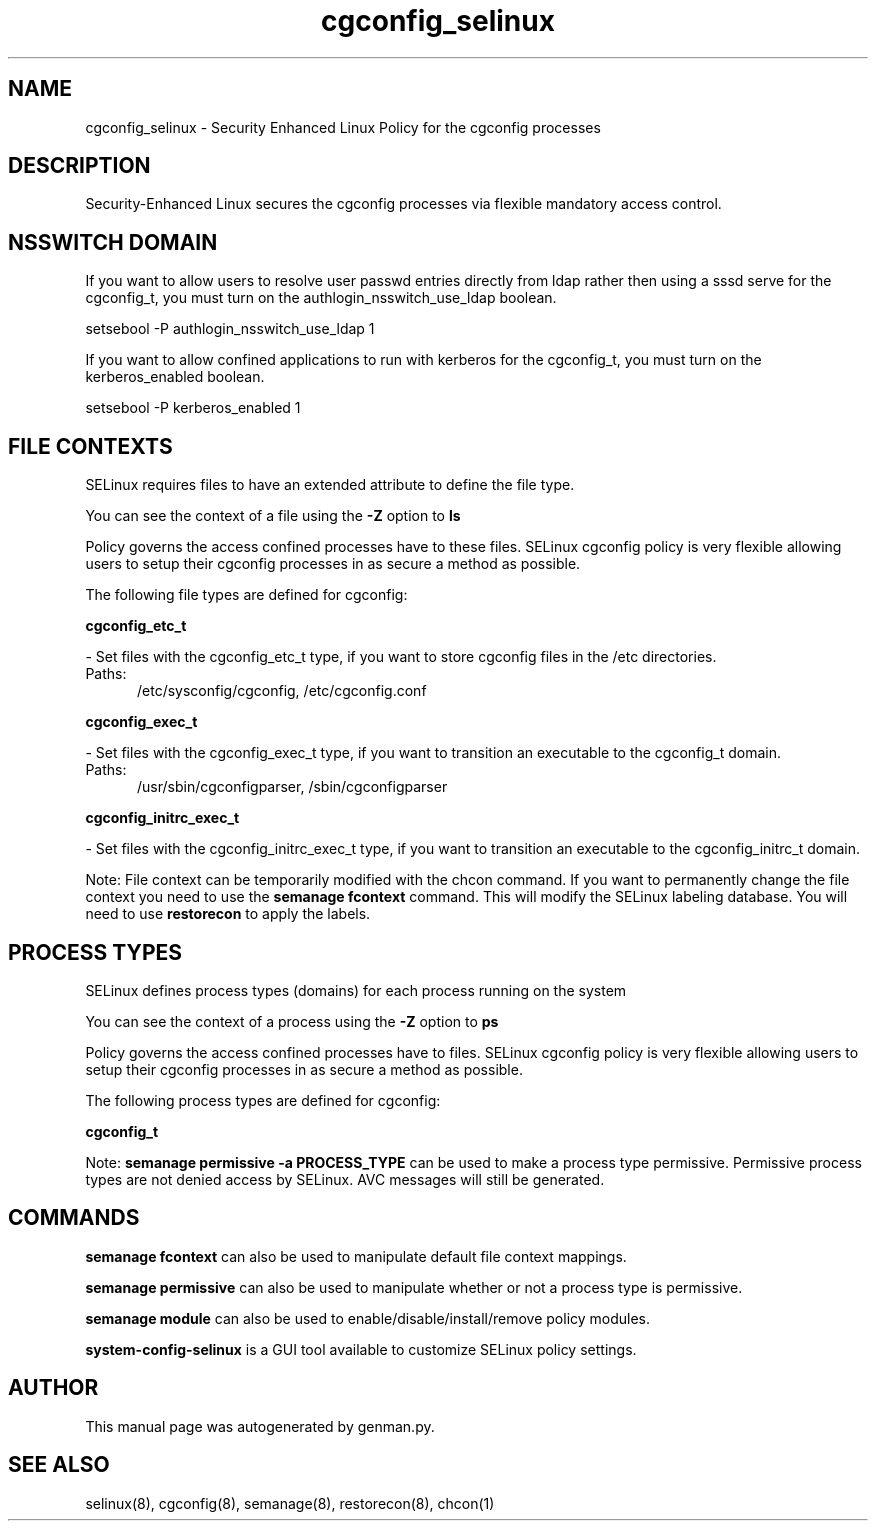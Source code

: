 .TH  "cgconfig_selinux"  "8"  "cgconfig" "dwalsh@redhat.com" "cgconfig SELinux Policy documentation"
.SH "NAME"
cgconfig_selinux \- Security Enhanced Linux Policy for the cgconfig processes
.SH "DESCRIPTION"

Security-Enhanced Linux secures the cgconfig processes via flexible mandatory access
control.  

.SH NSSWITCH DOMAIN

.PP
If you want to allow users to resolve user passwd entries directly from ldap rather then using a sssd serve for the cgconfig_t, you must turn on the authlogin_nsswitch_use_ldap boolean.

.EX
setsebool -P authlogin_nsswitch_use_ldap 1
.EE

.PP
If you want to allow confined applications to run with kerberos for the cgconfig_t, you must turn on the kerberos_enabled boolean.

.EX
setsebool -P kerberos_enabled 1
.EE

.SH FILE CONTEXTS
SELinux requires files to have an extended attribute to define the file type. 
.PP
You can see the context of a file using the \fB\-Z\fP option to \fBls\bP
.PP
Policy governs the access confined processes have to these files. 
SELinux cgconfig policy is very flexible allowing users to setup their cgconfig processes in as secure a method as possible.
.PP 
The following file types are defined for cgconfig:


.EX
.PP
.B cgconfig_etc_t 
.EE

- Set files with the cgconfig_etc_t type, if you want to store cgconfig files in the /etc directories.

.br
.TP 5
Paths: 
/etc/sysconfig/cgconfig, /etc/cgconfig.conf

.EX
.PP
.B cgconfig_exec_t 
.EE

- Set files with the cgconfig_exec_t type, if you want to transition an executable to the cgconfig_t domain.

.br
.TP 5
Paths: 
/usr/sbin/cgconfigparser, /sbin/cgconfigparser

.EX
.PP
.B cgconfig_initrc_exec_t 
.EE

- Set files with the cgconfig_initrc_exec_t type, if you want to transition an executable to the cgconfig_initrc_t domain.


.PP
Note: File context can be temporarily modified with the chcon command.  If you want to permanently change the file context you need to use the 
.B semanage fcontext 
command.  This will modify the SELinux labeling database.  You will need to use
.B restorecon
to apply the labels.

.SH PROCESS TYPES
SELinux defines process types (domains) for each process running on the system
.PP
You can see the context of a process using the \fB\-Z\fP option to \fBps\bP
.PP
Policy governs the access confined processes have to files. 
SELinux cgconfig policy is very flexible allowing users to setup their cgconfig processes in as secure a method as possible.
.PP 
The following process types are defined for cgconfig:

.EX
.B cgconfig_t 
.EE
.PP
Note: 
.B semanage permissive -a PROCESS_TYPE 
can be used to make a process type permissive. Permissive process types are not denied access by SELinux. AVC messages will still be generated.

.SH "COMMANDS"
.B semanage fcontext
can also be used to manipulate default file context mappings.
.PP
.B semanage permissive
can also be used to manipulate whether or not a process type is permissive.
.PP
.B semanage module
can also be used to enable/disable/install/remove policy modules.

.PP
.B system-config-selinux 
is a GUI tool available to customize SELinux policy settings.

.SH AUTHOR	
This manual page was autogenerated by genman.py.

.SH "SEE ALSO"
selinux(8), cgconfig(8), semanage(8), restorecon(8), chcon(1)
